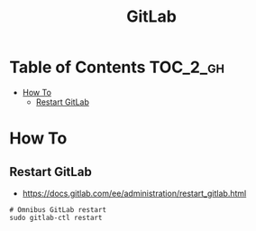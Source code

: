 #+TITLE: GitLab

* Table of Contents :TOC_2_gh:
 - [[#how-to][How To]]
   - [[#restart-gitlab][Restart GitLab]]

* How To
** Restart GitLab
- https://docs.gitlab.com/ee/administration/restart_gitlab.html

#+BEGIN_SRC shell
  # Omnibus GitLab restart
  sudo gitlab-ctl restart
#+END_SRC
